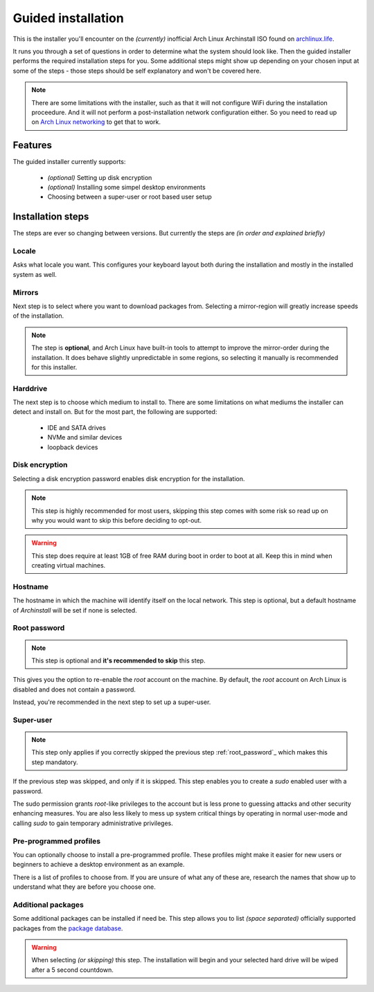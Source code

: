.. _installing.guided:

Guided installation
===================

This is the installer you'll encounter on the *(currently)* inofficial Arch Linux Archinstall ISO found on `archlinux.life <https://archlinux.life>`_.

It runs you through a set of questions in order to determine what the system should look like. Then the guided installer performs the required installation steps for you. Some additional steps might show up depending on your chosen input at some of the steps - those steps should be self explanatory and won't be covered here.

.. note::
    There are some limitations with the installer, such as that it will not configure WiFi during the installation proceedure. And it will not perform a post-installation network configuration either. So you need to read up on `Arch Linux networking <https://wiki.archlinux.org/index.php/Network_configuration>`_ to get that to work.

Features
--------

The guided installer currently supports:

 * *(optional)* Setting up disk encryption
 * *(optional)* Installing some simpel desktop environments
 * Choosing between a super-user or root based user setup

Installation steps
------------------

The steps are ever so changing between versions.
But currently the steps are *(in order and explained briefly)*

Locale
^^^^^^

Asks what locale you want. This configures your keyboard layout both during the installation and mostly in the installed system as well.

Mirrors
^^^^^^^

Next step is to select where you want to download packages from.
Selecting a mirror-region will greatly increase speeds of the installation.

.. note::
    The step is **optional**, and Arch Linux have built-in tools to attempt to improve the mirror-order during the installation. It does behave slightly unpredictable in some regions, so selecting it manually is recommended for this installer.

Harddrive
^^^^^^^^^

The next step is to choose which medium to install to.
There are some limitations on what mediums the installer can detect and install on.
But for the most part, the following are supported:

 * IDE and SATA drives
 * NVMe and similar devices
 * loopback devices

Disk encryption
^^^^^^^^^^^^^^^

Selecting a disk encryption password enables disk encryption for the installation.

.. note::
    This step is highly recommended for most users, skipping this step comes with some risk so read up on why you would want to skip this before deciding to opt-out.

.. warning::
    This step does require at least 1GB of free RAM during boot in order to boot at all. Keep this in mind when creating virtual machines.

Hostname
^^^^^^^^

The hostname in which the machine will identify itself on the local network.
This step is optional, but a default hostname of `Archinstall` will be set if none is selected.

Root password
^^^^^^^^^^^^^

.. note::
    This step is optional and **it's recommended to skip** this step.

This gives you the option to re-enable the `root` account on the machine. By default, the `root` account on Arch Linux is disabled and does not contain a password.

Instead, you're recommended in the next step to set up a super-user.

Super-user
^^^^^^^^^^

.. note::
    This step only applies if you correctly skipped the previous step :ref:`root_password`_ which makes this step mandatory.

If the previous step was skipped, and only if it is skipped.
This step enables you to create a `sudo` enabled user with a password.

The sudo permission grants `root`-like privileges to the account but is less prone to guessing attacks and other security enhancing measures. You are also less likely to mess up system critical things by operating in normal user-mode and calling `sudo` to gain temporary administrative privileges.

Pre-programmed profiles
^^^^^^^^^^^^^^^^^^^^^^^

You can optionally choose to install a pre-programmed profile. These profiles might make it easier for new users or beginners to achieve a desktop environment as an example.

There is a list of profiles to choose from. If you are unsure of what any of these are, research the names that show up to understand what they are before you choose one.

Additional packages
^^^^^^^^^^^^^^^^^^^

Some additional packages can be installed if need be. This step allows you to list *(space separated)* officially supported packages from the `package database <https://www.archlinux.org/packages/>`_.

.. warning::
    When selecting *(or skipping)* this step. The installation will begin and your selected hard drive will be wiped after a 5 second countdown.